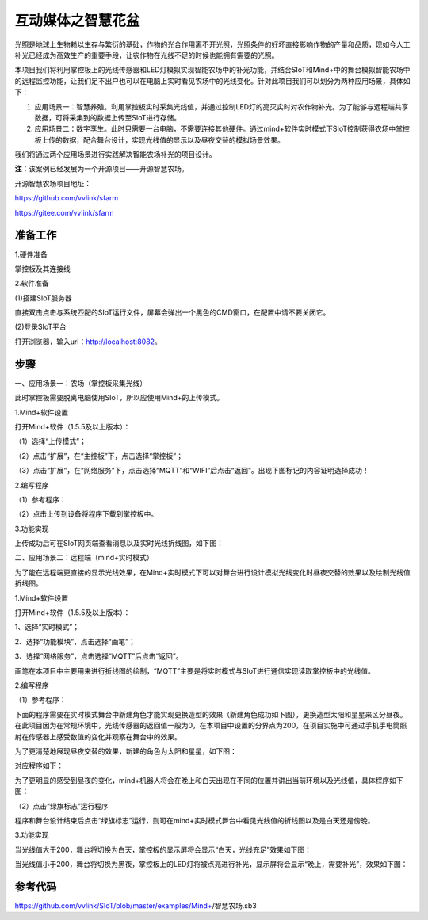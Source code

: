 互动媒体之智慧花盆
===========================

光照是地球上生物赖以生存与繁衍的基础，作物的光合作用离不开光照，光照条件的好坏直接影响作物的产量和品质，现如今人工补光已经成为高效生产的重要手段，让农作物在光线不足的时候也能拥有需要的光照。

本项目我们将利用掌控板上的光线传感器和LED灯模拟实现智能农场中的补光功能，并结合SIoT和Mind+中的舞台模拟智能农场中的远程监控功能，让我们足不出户也可以在电脑上实时看见农场中的光线变化。针对此项目我们可以划分为两种应用场景，具体如下：

(1) 应用场景一：智慧养殖。利用掌控板实时采集光线值，并通过控制LED灯的亮灭实时对农作物补光。为了能够与远程端共享数据，可将采集到的数据上传至SIoT进行存储。

(2) 应用场景二：数字孪生。此时只需要一台电脑，不需要连接其他硬件。通过mind+软件实时模式下SIoT控制获得农场中掌控板上传的数据，配合舞台设计，实现光线值的显示以及昼夜交替的模拟场景效果。

我们将通过两个应用场景进行实践解决智能农场补光的项目设计。

**注**：该案例已经发展为一个开源项目——开源智慧农场。

开源智慧农场项目地址：

https://github.com/vvlink/sfarm

https://gitee.com/vvlink/sfarm

准备工作
----------------

1.硬件准备

掌控板及其连接线

.. image:: ../image/songda/smartfarm01.png

2.软件准备

(1)搭建SIoT服务器

直接双击点击与系统匹配的SIoT运行文件，屏幕会弹出一个黑色的CMD窗口，在配置中请不要关闭它。

.. image:: ../image/songda/smartfarm02.png

(2)登录SIoT平台

打开浏览器，输入url：http://localhost:8082。

.. image:: ../image/songda/smartfarm03.png

步骤
----------------
一、应用场景一：农场（掌控板采集光线）

此时掌控板需要脱离电脑使用SIoT，所以应使用Mind+的上传模式。

1.Mind+软件设置

打开Mind+软件（1.5.5及以上版本）：

（1）选择“上传模式”；

（2）点击“扩展”，在“主控板”下，点击选择“掌控板”；

（3）点击“扩展”，在“网络服务”下，点击选择“MQTT”和“WIFI”后点击“返回”。出现下图标记的内容证明选择成功！

.. image:: ../image/songda/smartfarm06.png

2.编写程序

（1）参考程序：

.. image:: ../image/songda/smartfarm07.png
.. image:: ../image/songda/smartfarm08.png

（2）点击上传到设备将程序下载到掌控板中。

3.功能实现

上传成功后可在SIoT网页端查看消息以及实时光线折线图，如下图：

.. image:: ../image/songda/smartfarm09.png

二、应用场景二：远程端（mind+实时模式）

为了能在远程端更直接的显示光线效果，在Mind+实时模式下可以对舞台进行设计模拟光线变化时昼夜交替的效果以及绘制光线值折线图。

1.Mind+软件设置

打开Mind+软件（1.5.5及以上版本）：

1、选择“实时模式”；

2、选择“功能模块”，点击选择“画笔”；

3、选择“网络服务”，点击选择“MQTT”后点击“返回”。

.. image:: ../image/songda/smartfarm10.png
.. image:: ../image/songda/smartfarm11.png

画笔在本项目中主要用来进行折线图的绘制，“MQTT”主要是将实时模式与SIoT进行通信实现读取掌控板中的光线值。

2.编写程序

（1）参考程序：

.. image:: ../image/songda/smartfarm12.png
.. image:: ../image/songda/smartfarm13.png

下面的程序需要在实时模式舞台中新建角色才能实现更换造型的效果（新建角色成功如下图），更换造型太阳和星星来区分昼夜。
在此项目因为在常规环境中，光线传感器的返回值一般为0，在本项目中设置的分界点为200，在项目实施中可通过手机手电筒照射在传感器上感受数值的变化并观察在舞台中的效果。

为了更清楚地展现昼夜交替的效果，新建的角色为太阳和星星，如下图：

.. image:: ../image/songda/smartfarm14.png

对应程序如下：

.. image:: ../image/songda/smartfarm15.png

为了更明显的感受到昼夜的变化，mind+机器人将会在晚上和白天出现在不同的位置并讲出当前环境以及光线值，具体程序如下图：

.. image:: ../image/songda/smartfarm16.png

（2）点击“绿旗标志”运行程序

程序和舞台设计结束后点击“绿旗标志”运行，则可在mind+实时模式舞台中看见光线值的折线图以及是白天还是傍晚。

3.功能实现

当光线值大于200，舞台将切换为白天，掌控板的显示屏将会显示“白天，光线充足”效果如下图：

.. image:: ../image/songda/smartfarm17.png

当光线值小于200，舞台将切换为黑夜，掌控板上的LED灯将被点亮进行补光，显示屏将会显示“晚上，需要补光”，效果如下图：

.. image:: ../image/songda/smartfarm18.png

参考代码
-----------------

https://github.com/vvlink/SIoT/blob/master/examples/Mind+/智慧农场.sb3




